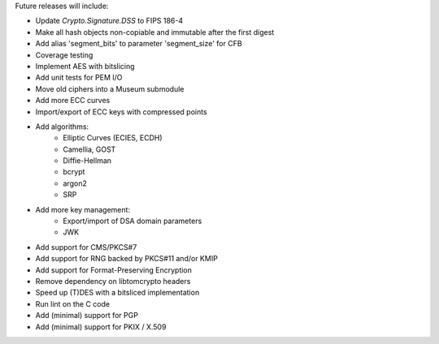 Future releases will include:

- Update `Crypto.Signature.DSS` to FIPS 186-4
- Make all hash objects non-copiable and immutable after the first digest
- Add alias 'segment_bits' to parameter 'segment_size' for CFB
- Coverage testing
- Implement AES with bitslicing
- Add unit tests for PEM I/O
- Move old ciphers into a Museum submodule
- Add more ECC curves
- Import/export of ECC keys with compressed points
- Add algorithms:
    - Elliptic Curves (ECIES, ECDH)
    - Camellia, GOST
    - Diffie-Hellman
    - bcrypt
    - argon2
    - SRP
- Add more key management:
    - Export/import of DSA domain parameters
    - JWK
- Add support for CMS/PKCS#7
- Add support for RNG backed by PKCS#11 and/or KMIP
- Add support for Format-Preserving Encryption
- Remove dependency on libtomcrypto headers
- Speed up (T)DES with a bitsliced implementation
- Run lint on the C code
- Add (minimal) support for PGP
- Add (minimal) support for PKIX / X.509
